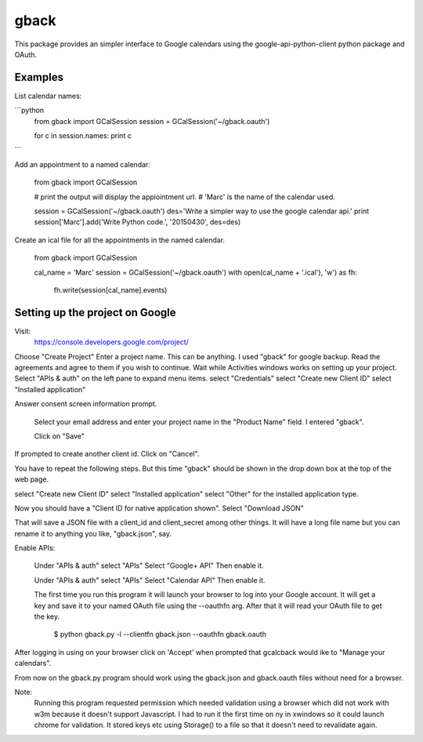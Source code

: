 =====
gback
=====

This package provides an simpler interface to Google calendars using 
the google-api-python-client python package and OAuth.

Examples
--------

List calendar names:

```python
    from gback import GCalSession
    session = GCalSession('~/gback.oauth')

    for c in session.names: print c
```

Add an appointment to a named calendar:



    from gback import GCalSession

    # print the output will display the appiointment url.
    # 'Marc' is the name of the calendar used.

    session = GCalSession('~/gback.oauth')
    des='Write a simpler way to use the google calendar api.'
    print session['Marc'].add('Write Python code.', '20150430', des=des)



Create an ical file for all the appointments in the named calendar.

    from gback import GCalSession

    cal_name = 'Marc'
    session = GCalSession('~/gback.oauth')
    with open(cal_name + '.ical'), 'w') as fh:
        fh.write(session[cal_name].events)

Setting up the project on Google
--------------------------------
Visit:
  https://console.developers.google.com/project/

Choose "Create Project"
Enter a project name.  This can be anything.
I used "gback" for google backup.
Read the agreements and agree to them if you wish to continue.
Wait while Activities windows works on setting up your project.
Select "APIs & auth" on the left pane to expand menu items.
select "Credentials"
select "Create new Client ID"
select "Installed application"

Answer consent screen information prompt.

  Select your email address and enter your project name in the "Product
  Name" field.  I entered "gback".

  Click on "Save"

If prompted to create another client id.  Click on "Cancel".

You have to repeat the following steps.  But this time "gback" should be
shown in the drop down box at the top of the web page.

select "Create new Client ID"
select "Installed application"
select "Other" for the installed application type.

Now  you should have a "Client ID for native application shown".
Select "Download JSON"

That will save a JSON file with a client_id and client_secret among
other things.  It will have a long file name but you can rename it to
anything you like, "gback.json", say.

Enable APIs:

  Under "APIs & auth" select "APIs"
  Select "Google+ API"
  Then enable it.

  Under "APIs & auth" select "APIs"
  Select "Calendar API"
  Then enable it.

  The first time you run this program it will launch your browser to log
  into your Google account.  It will get a key and save it to your named
  OAuth file using the --oauthfn arg.  After that it will read your OAuth
  file to get the key.

   $ python gback.py -l --clientfn gback.json --oauthfn gback.oauth

After logging in using on your browser click on 'Accept' when prompted that
gcalcback would ike to "Manage your calendars".

From now on the gback.py program should work using the gback.json and
gback.oauth files without need for a browser.


Note:
  Running this program requested permission which needed validation
  using a browser which did not work with w3m because it doesn't support
  Javascript.  I had to run it the first time on ny in xwindows so it
  could launch chrome for validation.  It stored keys etc using
  Storage() to a file so that it doesn't need to revalidate again.

